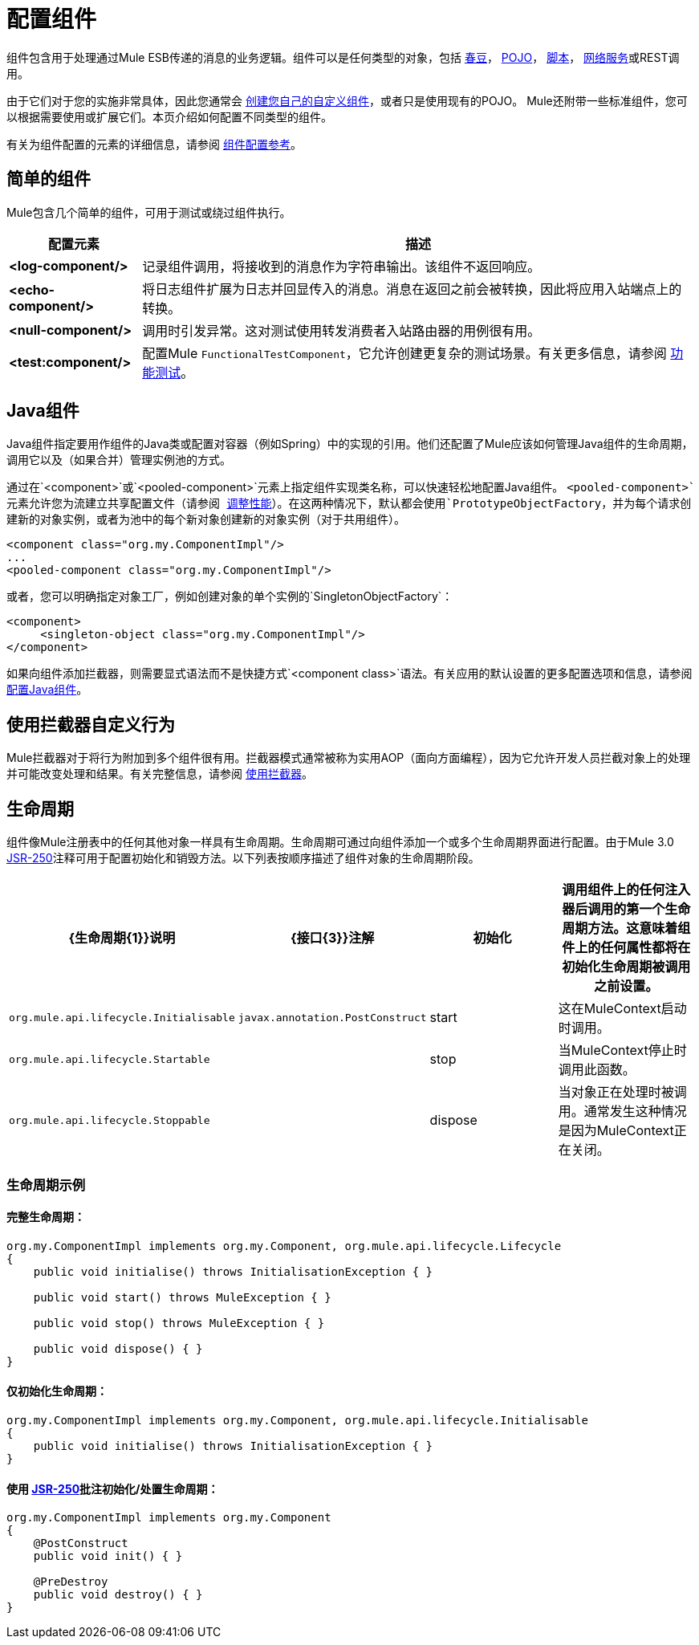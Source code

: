 = 配置组件
:keywords: components, anypoint, studio, esb

组件包含用于处理通过Mule ESB传递的消息的业务逻辑。组件可以是任何类型的对象，包括 link:/mule-user-guide/v/3.7/using-spring-beans-as-flow-components[春豆]， link:/mule-user-guide/v/3.7/configuring-java-components[POJO]， link:/mule-user-guide/v/3.6/scripting-module-reference[脚本]， link:/mule-user-guide/v/3.7/using-web-services[网络服务]或REST调用。

由于它们对于您的实施非常具体，因此您通常会 link:/mule-user-guide/v/3.7/developing-components[创建您自己的自定义组件]，或者只是使用现有的POJO。 Mule还附带一些标准组件，您可以根据需要使用或扩展它们。本页介绍如何配置不同类型的组件。

有关为组件配置的元素的详细信息，请参阅 link:/mule-user-guide/v/3.6/component-configuration-reference[组件配置参考]。

== 简单的组件

Mule包含几个简单的组件，可用于测试或绕过组件执行。

[%header%autowidth.spread]
|===
|配置元素 |描述
| *<log-component/>*  |记录组件调用，将接收到的消息作为字符串输出。该组件不返回响应。
| *<echo-component/>*  |将日志组件扩展为日志并回显传入的消息。消息在返回之前会被转换，因此将应用入站端点上的转换。
| *<null-component/>*  |调用时引发异常。这对测试使用转发消费者入站路由器的用例很有用。
| *<test:component/>*  |配置Mule `FunctionalTestComponent`，它允许创建更复杂的测试场景。有关更多信息，请参阅 link:/mule-user-guide/v/3.7/functional-testing[功能测试]。
|===

==  Java组件

Java组件指定要用作组件的Java类或配置对容器（例如Spring）中的实现的引用。他们还配置了Mule应该如何管理Java组件的生命周期，调用它以及（如果合并）管理实例池的方式。

通过在`<component>`或`<pooled-component>`元素上指定组件实现类名称，可以快速轻松地配置Java组件。 `<pooled-component>`元素允许您为流建立共享配置文件（请参阅 link:/mule-user-guide/v/3.6/tuning-performance[调整性能]）。在这两种情况下，默认都会使用`PrototypeObjectFactory`，并为每个请求创建新的对象实例，或者为池中的每个新对象创建新的对象实例（对于共用组件）。

[source, xml, linenums]
----
<component class="org.my.ComponentImpl"/>
...
<pooled-component class="org.my.ComponentImpl"/>
----

或者，您可以明确指定对象工厂，例如创建对象的单个实例的`SingletonObjectFactory`：

[source, xml, linenums]
----
<component>
     <singleton-object class="org.my.ComponentImpl"/>
</component>
----

如果向组件添加拦截器，则需要显式语法而不是快捷方式`<component class>`语法。有关应用的默认设置的更多配置选项和信息，请参阅 link:/mule-user-guide/v/3.7/configuring-java-components[配置Java组件]。

== 使用拦截器自定义行为

Mule拦截器对于将行为附加到多个组件很有用。拦截器模式通常被称为实用AOP（面向方面​​编程），因为它允许开发人员拦截对象上的处理并可能改变处理和结果。有关完整信息，请参阅 link:/mule-user-guide/v/3.6/using-interceptors[使用拦截器]。

== 生命周期

组件像Mule注册表中的任何其他对象一样具有生命周期。生命周期可通过向组件添加一个或多个生命周期界面进行配置。由于Mule 3.0 http://en.wikipedia.org/wiki/JSR_250[JSR-250]注释可用于配置初始化和销毁​​方法。以下列表按顺序描述了组件对象的生命周期阶段。

[%header,cols="4*"]
|===
| {生命周期{1}}说明 | {接口{3}}注解
|初始化 |调用组件上的任何注入器后调用的第一个生命周期方法。这意味着组件上的任何属性都将在初始化生命周期被调用之前设置。 | `org.mule.api.lifecycle.Initialisable`  | `javax.annotation.PostConstruct`
| start  |这在MuleContext启动时调用。 | `org.mule.api.lifecycle.Startable`  | 
| stop  |当MuleContext停止时调用此函数。 | `org.mule.api.lifecycle.Stoppable`  | 
| dispose  |当对象正在处理时被调用。通常发生这种情况是因为MuleContext正在关闭。 | `org.mule.api.lifecycle.Disposible`  | `javax.annotation.PreDestroy`
|===

=== 生命周期示例

==== 完整生命周期：

[source, code, linenums]
----
org.my.ComponentImpl implements org.my.Component, org.mule.api.lifecycle.Lifecycle
{
    public void initialise() throws InitialisationException { }
 
    public void start() throws MuleException { }
 
    public void stop() throws MuleException { }
 
    public void dispose() { }
}
----

==== 仅初始化生命周期：

[source, code, linenums]
----
org.my.ComponentImpl implements org.my.Component, org.mule.api.lifecycle.Initialisable
{
    public void initialise() throws InitialisationException { }
}
----

==== 使用 http://en.wikipedia.org/wiki/JSR_250[JSR-250]批注初始化/处置生命周期：

[source, code, linenums]
----
org.my.ComponentImpl implements org.my.Component
{
    @PostConstruct
    public void init() { }
 
    @PreDestroy
    public void destroy() { }
}
----

